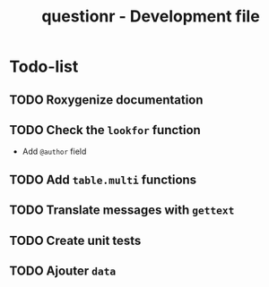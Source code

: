 #+TITLE: questionr - Development file

* Todo-list
** TODO Roxygenize documentation
** TODO Check the =lookfor= function
   - Add =@author= field
** TODO Add =table.multi= functions
** TODO Translate messages with =gettext=
** TODO Create unit tests
** TODO Ajouter =data=
